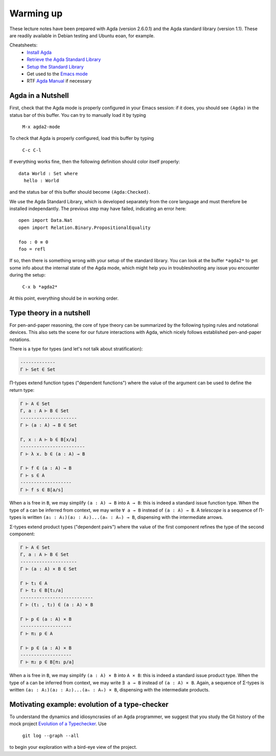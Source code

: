 ..
  ::
  module 00-agda.Warmup where

================================================================
Warming up
================================================================

These lecture notes have been prepared with Agda (version 2.6.0.1) and
the Agda standard library (version 1.1). These are readily available
in Debian testing and Ubuntu eoan, for example.

Cheatsheets:
  - `Install Agda`_
  - `Retrieve the Agda Standard Library <https://github.com/agda/agda-stdlib/releases/tag/v1.1>`_
  - `Setup the Standard Library`_
  - Get used to the `Emacs mode`_
  - RTF `Agda Manual`_ if necessary

************************************************
Agda in a Nutshell
************************************************

First, check that the Agda mode is properly configured in your Emacs
session: if it does, you should see ``(Agda)`` in the status bar of this
buffer. You can try to manually load it by typing

    ``M-x agda2-mode``

To check that Agda is properly configured, load this buffer by typing

    ``C-c C-l``

If everything works fine, then the following definition should color
itself properly::

    data World : Set where
      hello : World

and the status bar of this buffer should become ``(Agda:Checked)``.

We use the Agda Standard Library, which is developed separately from
the core language and must therefore be installed independantly. The
previous step may have failed, indicating an error here::

    open import Data.Nat
    open import Relation.Binary.PropositionalEquality

    foo : 0 ≡ 0
    foo = refl

If so, then there is something wrong with your setup of the standard
library. You can look at the buffer ``*agda2*`` to get some info about
the internal state of the Agda mode, which might help you in
troubleshooting any issue you encounter during the setup:

    ``C-x b *agda2*``

At this point, everything should be in working order.

************************************************
Type theory in a nutshell
************************************************

.. TODO: write in LaTeX?

For pen-and-paper reasoning, the core of type theory can be summarized
by the following typing rules and notational devices. This also sets
the scene for our future interactions with Agda, which nicely follows
established pen-and-paper notations.

There is a type for types (and let's not talk about stratification):

.. code-block:: none

   -------------
   Γ ⊢ Set ∈ Set

Π-types extend function types ("dependent functions") where the value
of the argument can be used to define the return type:

.. code-block:: none

   Γ ⊢ A ∈ Set
   Γ, a : A ⊢ B ∈ Set
   ---------------------
   Γ ⊢ (a : A) → B ∈ Set

   Γ, x : A ⊢ b ∈ B[x/a]
   ------------------------
   Γ ⊢ λ x. b ∈ (a : A) → B

   Γ ⊢ f ∈ (a : A) → B
   Γ ⊢ s ∈ A
   -------------------
   Γ ⊢ f s ∈ B[a/s]

When ``a`` is free in ``B``, we may simplify ``(a : A) → B`` into ``A
→ B``: this is indeed a standard issue function type. When the type of
``a`` can be inferred from context, we may write ``∀ a → B`` instead
of ``(a : A) → B``. A `telescope` is a sequence of Π-types is written
``(a₁ : A₁)(a₂ : A₂)...(aₙ : Aₙ) → B``, dispensing with the
intermediate arrows.

Σ-types extend product types ("dependent pairs") where the value of
the first component refines the type of the second component:

.. code-block:: none

   Γ ⊢ A ∈ Set
   Γ, a : A ⊢ B ∈ Set
   ---------------------
   Γ ⊢ (a : A) × B ∈ Set

   Γ ⊢ t₁ ∈ A
   Γ ⊢ t₂ ∈ B[t₁/a]
   ---------------------------
   Γ ⊢ (t₁ , t₂) ∈ (a : A) × B

   Γ ⊢ p ∈ (a : A) × B
   -------------------
   Γ ⊢ π₁ p ∈ A

   Γ ⊢ p ∈ (a : A) × B
   -------------------
   Γ ⊢ π₂ p ∈ B[π₁ p/a]

When ``a`` is free in ``B``, we may simplify ``(a : A) × B`` into ``A
× B``: this is indeed a standard issue product type. When the type of
``a`` can be inferred from context, we may write ``∃ a → B`` instead
of ``(a : A) × B``. Again, a sequence of Σ-types is written ``(a₁ :
A₁)(a₂ : A₂)...(aₙ : Aₙ) × B``, dispensing with the intermediate
products.

************************************************
Motivating example: evolution of a type-checker
************************************************

To understand the dynamics and idiosyncrasies of an Agda programmer,
we suggest that you study the Git history of the mock project
`Evolution of a Typechecker`_. Use 

    ``git log --graph --all`` 

to begin your exploration with a bird-eye view of the project.

.. References:

.. _`Install Agda`: https://agda.readthedocs.io/en/v2.6.0.1/getting-started/installation.html
.. _`Setup the Standard Library`: https://agda.readthedocs.io/en/v2.6.0.1/tools/package-system.html#example-using-the-standard-library
.. _`Emacs mode`: https://agda.readthedocs.io/en/v2.6.0.1/tools/emacs-mode.html
.. _`Agda manual`: https://agda.readthedocs.io/en/v2.6.0.1/
.. _`Evolution of a Typechecker`: https://github.com/pedagand/typechecker-evolution
.. TODO: any other useful resources for setting things up?

.. Local Variables:
.. mode: agda2
.. End:
